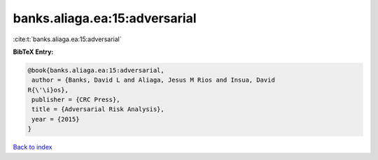 banks.aliaga.ea:15:adversarial
==============================

:cite:t:`banks.aliaga.ea:15:adversarial`

**BibTeX Entry:**

.. code-block:: bibtex

   @book{banks.aliaga.ea:15:adversarial,
    author = {Banks, David L and Aliaga, Jesus M Rios and Insua, David
   R{\'\i}os},
    publisher = {CRC Press},
    title = {Adversarial Risk Analysis},
    year = {2015}
   }

`Back to index <../By-Cite-Keys.html>`_
